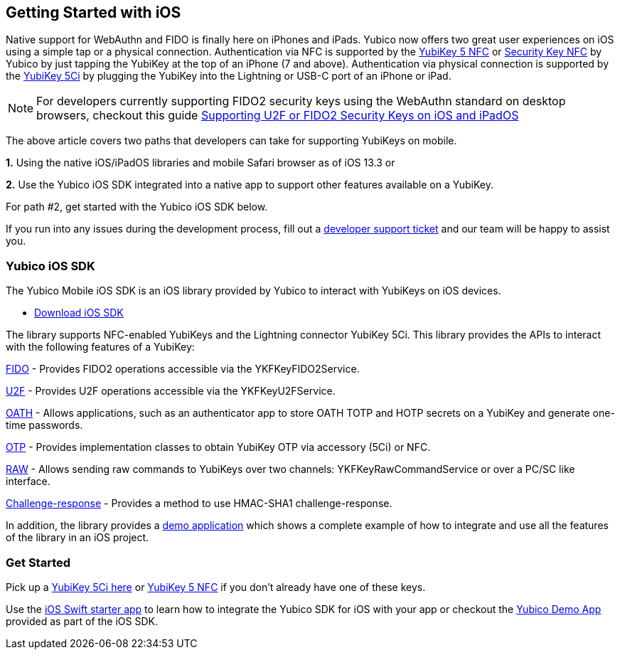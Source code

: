 == Getting Started with iOS

Native support for WebAuthn and FIDO is finally here on iPhones and iPads. Yubico now offers two great user experiences on iOS using a simple tap or a physical connection. Authentication via NFC is supported by the https://www.yubico.com/product/yubikey-5-nfc[YubiKey 5 NFC] or https://www.yubico.com/product/security-key-nfc-by-yubico[Security Key NFC] by Yubico by just tapping the YubiKey at the top of an iPhone (7 and above). Authentication via physical connection is supported by the https://www.yubico.com/product/yubikey-5ci[YubiKey 5Ci] by plugging the YubiKey into the Lightning or USB-C port of an iPhone or iPad.

NOTE: For developers currently supporting FIDO2 security keys using the WebAuthn standard on desktop browsers, checkout this guide https://developers.yubico.com/WebAuthn/Supporting_U2F_or_FIDO2_Security_Keys_on_iOS_or_iPadOS/[Supporting U2F or FIDO2 Security Keys on iOS and iPadOS]

The above article covers two paths that developers can take for supporting YubiKeys on mobile.

*1.* Using the native iOS/iPadOS libraries and mobile Safari browser as of iOS 13.3 or 

*2.* Use the Yubico iOS SDK integrated into a native app to support other features available on a YubiKey.

For path #2, get started with the Yubico iOS SDK below.

If you run into any issues during the development process, fill out a https://support.yubico.com/support/tickets/new[developer support ticket] and our team will be happy to assist you.

=== Yubico iOS SDK

The Yubico Mobile iOS SDK is an iOS library provided by Yubico to interact with YubiKeys on iOS devices.

* https://github.com/Yubico/yubikit-ios[Download iOS SDK]

The library supports NFC-enabled YubiKeys and the Lightning connector YubiKey 5Ci. This library provides the APIs to interact with the following features of a YubiKey:

https://github.com/Yubico/yubikit-ios/blob/master/docs/fido2.md[FIDO] - Provides FIDO2 operations accessible via the YKFKeyFIDO2Service.

https://github.com/Yubico/yubikit-ios/blob/master/docs/u2f.md[U2F] - Provides U2F operations accessible via the YKFKeyU2FService.

https://github.com/Yubico/yubikit-ios/blob/master/docs/oath.md[OATH] - Allows applications, such as an authenticator app to store OATH TOTP and HOTP secrets on a YubiKey and generate one-time passwords.

https://github.com/Yubico/yubikit-ios/blob/master/docs/otp.md[OTP] - Provides implementation classes to obtain YubiKey OTP via accessory (5Ci) or NFC.

https://github.com/Yubico/yubikit-ios/blob/master/docs/raw.md[RAW] - Allows sending raw commands to YubiKeys over two channels: YKFKeyRawCommandService or over a PC/SC like interface.

https://github.com/Yubico/yubikit-ios/blob/master/docs/chr.md[Challenge-response] - Provides a method to use HMAC-SHA1 challenge-response.

In addition, the library provides a https://github.com/Yubico/yubikit-ios/tree/master/YubiKitDemo[demo application] which shows a complete example of how to integrate and use all the features of the library in an iOS project.

=== Get Started

Pick up a https://www.yubico.com/product/yubikey-5ci[YubiKey 5Ci here] or https://www.yubico.com/product/yubikey-5-nfc[YubiKey 5 NFC] if you don’t already have one of these keys. 

Use the https://github.com/YubicoLabs/YubiKit-iOS-Starter[iOS Swift starter app] to learn how to integrate the Yubico SDK for iOS with your app or checkout the https://github.com/Yubico/yubikit-ios/tree/master/YubiKitDemo[Yubico Demo App] provided as part of the iOS SDK.